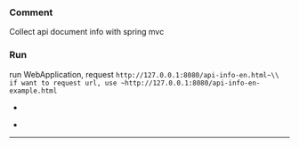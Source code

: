 
*** Comment

Collect api document info with spring mvc

*** Run

run WebApplication, request ~http://127.0.0.1:8080/api-info-en.html~\\
if want to request url, use ~http://127.0.0.1:8080/api-info-en-example.html~

[[###][https://raw.githubusercontent.com/liuanxin/image/master/api-en.png]]
-
[[###][https://raw.githubusercontent.com/liuanxin/image/master/api-en2.png]]
-
[[###][https://raw.githubusercontent.com/liuanxin/image/master/api-example-en.gif]]
-----

